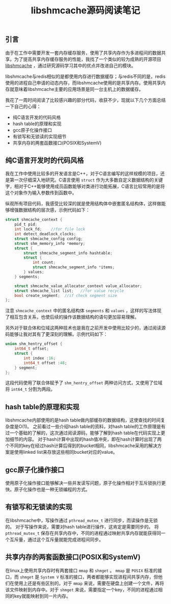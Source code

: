 #+BEGIN_COMMENT
.. title: libshmcache源码阅读笔记
.. slug: notes-on-libshmcache
.. date: 2018-07-23 10:51:59 UTC+08:00
.. tags:  c, memcached, redis
.. category: cpp
.. link: 
.. description: 
.. type: text
#+END_COMMENT

#+TITLE: libshmcache源码阅读笔记

** 引言
由于在工作中需要开发一套内存缓存服务，使用了共享内存作为多进程间的数据共享。为了提高共享内存缓存服务的性能，我找了一个类似的较为成熟的开源项目 [[https://github.com/happyfish100/libshmcache][libshmcache]] ，通过研究源码学习其中的优点并改进自己的模块。

libshmcache与redis相似的是都使用内存进行数据缓存；与redis不同的是，redis使用的进程自己申请的动态内存，而libshmcache使用的是共享内存。使用共享内存就意味着libshmcache主要的应用场景是同一台主机上的数据缓存。

我花了一周时间阅读了比较感兴趣的部分代码，收获不少，现就以下几个方面总结一下自己的心得：
- 纯C语言开发的代码风格
- hash table的原理和实现
- gcc原子化操作接口
- 有锁写和无锁读的实现细节
- 共享内存的两套函数接口(POSIX和SystemV)


** 纯C语言开发时的代码风格
我在工作中使用比较多的开发语言是C++，对于C语言编写的这样规模的项目，还是第一次仔细深入地研究。C语言使用 =struct= 作为大多数自定义数据结构的关键字，相对于C++能够使用成员函数能够对类进行功能拓展，C语言比较常用的是将这个对象作为输入参数传到函数中。

纵观所有项目代码，我感受比较深的就是使用结构体中嵌套匿名结构体，这样做能够增强数据结构的层次感，示例代码如下：
#+BEGIN_SRC c
struct shmcache_context {
    pid_t pid;
    int lock_fd;    //for file lock
    int detect_deadlock_clocks;
    struct shmcache_config config;
    struct shm_memory_info *memory;
    struct {
        struct shmcache_segment_info hashtable;
        struct {
            int count;
            struct shmcache_segment_info *items;
        } values;
    } segments;

    struct shmcache_value_allocator_context value_allocator;
    struct shmcache_list list;   //for value recycle
    bool create_segment;  //if check segment size                                  
};
#+END_SRC
注意 =shmcache_context= 中的匿名结构体 =segments= 和 =values= ，这样的写法体现了相互包含关系，也使后续的操作该数据结构的语句更加容易理解。

另外对于联合体和位域这两种技术也是我在之前开发中使用比较少的，通过阅读源码能够让我对其有了更深刻的理解。示例代码如下：
#+BEGIN_SRC c
union shm_hentry_offset {
    int64_t offset;
    struct {
        int index :16;
        int64_t offset :48;
    } segment;
};
#+END_SRC
这段代码使用了联合体赋予了 =shm_hentry_offset= 两种访问方式，又使用了位域将 =int64_t= 分割为两段。


** hash table的原理和实现
libshmcache内部使用的是hash table做内部缓存的数据结构，这使查找的时间复杂度是O(1)。
之前看过一些介绍hash table的资料，对hash table的工作原理是有过一个基础的了解的，这次通过阅读源码，能够了解到hash table在代码实现上更加细节的内容。
对于hash计算中出现的hash值冲突，即在hash计算时出现了两个不同的key在经过hash计算后得到的bucket相同，libshmcache采用的解决方案是使用linked list来存放这些相同bucket对应的value。


** gcc原子化操作接口
使用原子化操作接口能够解决一些并发读写问题，原子化操作相对于互斥锁执行更快。原子化操作也是一种无锁编程的方式。


** 有锁写和无锁读的实现
在libshmcache中，写操作通过 =pthread_mutex_t= 进行同步，而读操作是无锁的。
对于写操作来说，需要对hash table进行操作，这肯定是需要同步的。
将 =pthread_mutex_t= 保存在共享内存中，不同的进程通过映射共享内存就能获得同一个互斥量，通过这个互斥量就能完成进程间同步。


** 共享内存的两套函数接口(POSIX和SystemV)
在linux上使用共享内存时有两套接口 =mmap= 和 =shmget= 。 =mmap= 是 =POSIX= 标准的接口，而 =shmget= 是 =System V= 标准的接口，两者都能够实现进程间共享内存，但他们在使用上还是有些区别的。对于 =mmap= 来说，需要在硬盘上创建一个文件，再将该文件映射到内存中。对于 =shmget= 来说，需要指定一个key，不同的进程通过相同的key就能映射到同一片内存。




   
